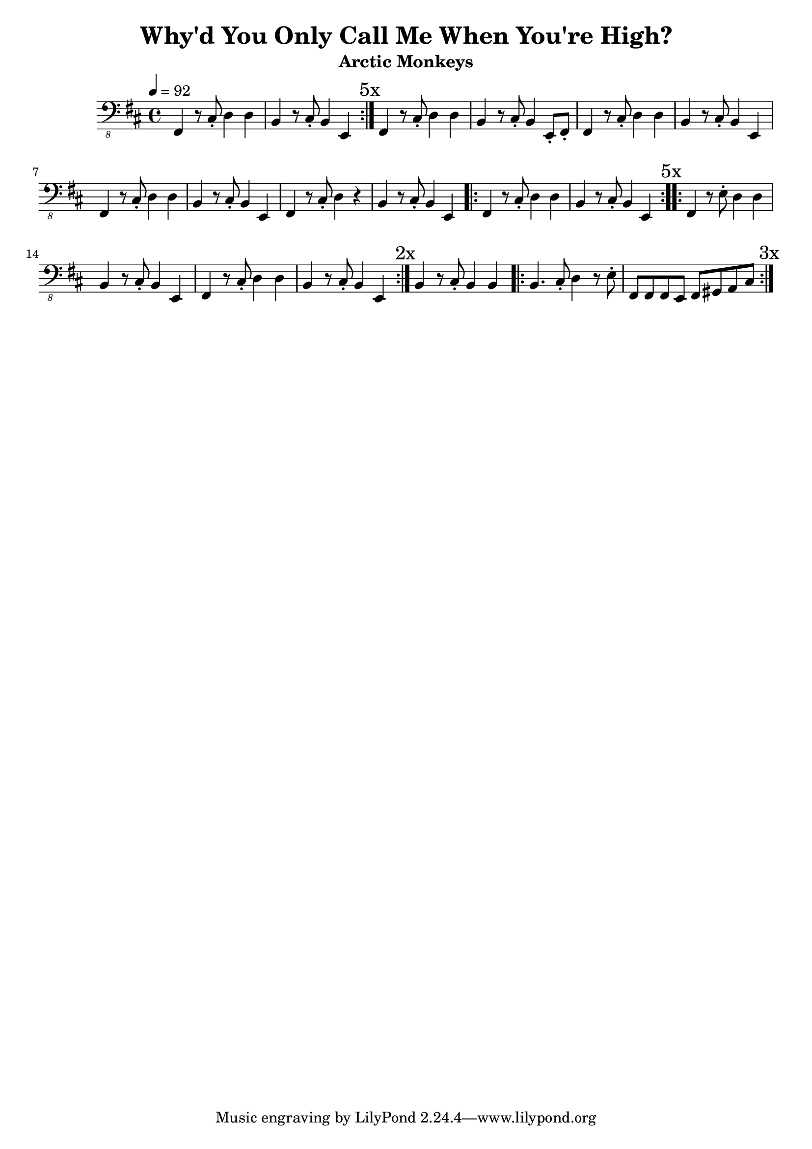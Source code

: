 \version "2.20.0"
\language "english"

\header {
  title = "Why'd You Only Call Me When You're High?"
  subtitle = "Arctic Monkeys"
}

global = {
  \key d \major
  \time 4/4
  \tempo 4=92
}

chordNames = \chordmode {
  \global
  
}

electricBass = {
  \global
  \repeat volta 5 { 
  fs,,4 r8 cs,8\staccato d,4 d,4
  b,,4 r8 cs,8\staccato b,,4 e,,4
  \mark "5x" }
  fs,,4 r8 cs,8\staccato d,4 d,4
  b,,4 r8 cs,8\staccato b,,4 e,,8\staccato fs,,8\staccato
  fs,,4 r8 cs,8\staccato d,4 d,4
  b,,4 r8 cs,8\staccato b,,4 e,,4
  fs,,4 r8 cs,8\staccato d,4 d,4
  b,,4 r8 cs,8\staccato b,,4 e,,4
  fs,,4 r8 cs,8\staccato d,4 r4
  b,,4 r8 cs,8\staccato b,,4 e,,4
  \repeat volta 5 { 
  fs,,4 r8 cs,8\staccato d,4 d,4
  b,,4 r8 cs,8\staccato b,,4 e,,4
  \mark "5x" }
  \repeat volta 2 { 
  fs,,4 r8 e,8\staccato d,4 d,4
  b,,4 r8 cs,8\staccato b,,4 e,,4
  fs,,4 r8 cs,8\staccato d,4 d,4
  b,,4 r8 cs,8\staccato b,,4 e,,4
  \mark "2x" }
  b,,4 r8 cs,8\staccato b,,4 b,,4
  \repeat volta 3 { 
  b,,4. cs,8\staccato d,4 r8 e,8\staccato
  fs,,8 fs,,8 fs,,8 e,,8 fs,,8 gs,,8 a,,8 cs,8
  \mark "3x" }
}

electricBassPart = \new Staff \with {
  midiInstrument = "electric bass (finger)"
  % instrumentName = "Electric bass"
} { \clef "bass_8" \electricBass }

\score {
  <<
    \new ChordNames \chordNames
    \electricBassPart
  >>
  \layout { }
}

\score {
  <<
    \unfoldRepeats { \new ChordNames \chordNames }
    \unfoldRepeats { \electricBassPart }
  >>
  \midi { }
}
